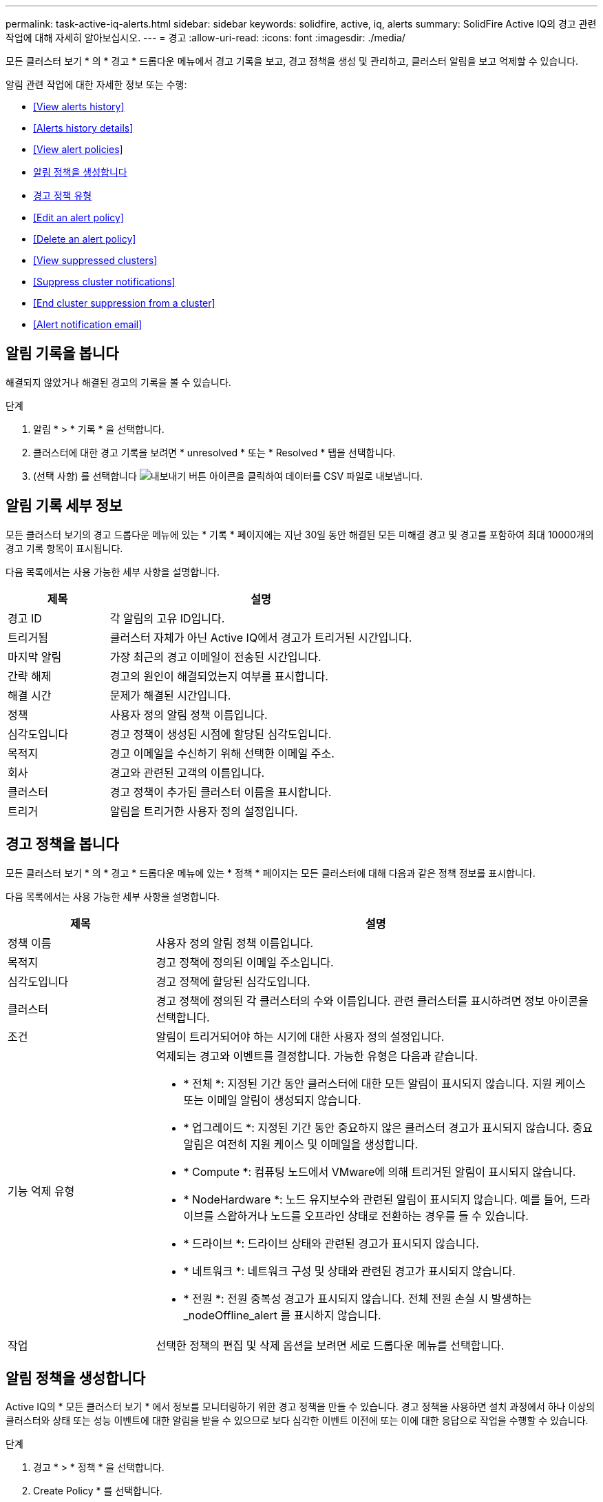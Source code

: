 ---
permalink: task-active-iq-alerts.html 
sidebar: sidebar 
keywords: solidfire, active, iq, alerts 
summary: SolidFire Active IQ의 경고 관련 작업에 대해 자세히 알아보십시오. 
---
= 경고
:allow-uri-read: 
:icons: font
:imagesdir: ./media/


[role="lead"]
모든 클러스터 보기 * 의 * 경고 * 드롭다운 메뉴에서 경고 기록을 보고, 경고 정책을 생성 및 관리하고, 클러스터 알림을 보고 억제할 수 있습니다.

알림 관련 작업에 대한 자세한 정보 또는 수행:

* <<View alerts history>>
* <<Alerts history details>>
* <<View alert policies>>
* <<create_alert_policy,알림 정책을 생성합니다>>
* <<alert_policy_types,경고 정책 유형>>
* <<Edit an alert policy>>
* <<Delete an alert policy>>
* <<View suppressed clusters>>
* <<Suppress cluster notifications>>
* <<End cluster suppression from a cluster>>
* <<Alert notification email>>




== 알림 기록을 봅니다

해결되지 않았거나 해결된 경고의 기록을 볼 수 있습니다.

.단계
. 알림 * > * 기록 * 을 선택합니다.
. 클러스터에 대한 경고 기록을 보려면 * unresolved * 또는 * Resolved * 탭을 선택합니다.
. (선택 사항) 를 선택합니다 image:export_button.PNG["내보내기 버튼"] 아이콘을 클릭하여 데이터를 CSV 파일로 내보냅니다.




== 알림 기록 세부 정보

모든 클러스터 보기의 경고 드롭다운 메뉴에 있는 * 기록 * 페이지에는 지난 30일 동안 해결된 모든 미해결 경고 및 경고를 포함하여 최대 10000개의 경고 기록 항목이 표시됩니다.

다음 목록에서는 사용 가능한 세부 사항을 설명합니다.

[cols="25,75"]
|===
| 제목 | 설명 


| 경고 ID | 각 알림의 고유 ID입니다. 


| 트리거됨 | 클러스터 자체가 아닌 Active IQ에서 경고가 트리거된 시간입니다. 


| 마지막 알림 | 가장 최근의 경고 이메일이 전송된 시간입니다. 


| 간략 해제 | 경고의 원인이 해결되었는지 여부를 표시합니다. 


| 해결 시간 | 문제가 해결된 시간입니다. 


| 정책 | 사용자 정의 알림 정책 이름입니다. 


| 심각도입니다 | 경고 정책이 생성된 시점에 할당된 심각도입니다. 


| 목적지 | 경고 이메일을 수신하기 위해 선택한 이메일 주소. 


| 회사 | 경고와 관련된 고객의 이름입니다. 


| 클러스터 | 경고 정책이 추가된 클러스터 이름을 표시합니다. 


| 트리거 | 알림을 트리거한 사용자 정의 설정입니다. 
|===


== 경고 정책을 봅니다

모든 클러스터 보기 * 의 * 경고 * 드롭다운 메뉴에 있는 * 정책 * 페이지는 모든 클러스터에 대해 다음과 같은 정책 정보를 표시합니다.

다음 목록에서는 사용 가능한 세부 사항을 설명합니다.

[cols="25,75"]
|===
| 제목 | 설명 


| 정책 이름 | 사용자 정의 알림 정책 이름입니다. 


| 목적지 | 경고 정책에 정의된 이메일 주소입니다. 


| 심각도입니다 | 경고 정책에 할당된 심각도입니다. 


| 클러스터 | 경고 정책에 정의된 각 클러스터의 수와 이름입니다. 관련 클러스터를 표시하려면 정보 아이콘을 선택합니다. 


| 조건 | 알림이 트리거되어야 하는 시기에 대한 사용자 정의 설정입니다. 


| 기능 억제 유형  a| 
억제되는 경고와 이벤트를 결정합니다. 가능한 유형은 다음과 같습니다.

* * 전체 *: 지정된 기간 동안 클러스터에 대한 모든 알림이 표시되지 않습니다. 지원 케이스 또는 이메일 알림이 생성되지 않습니다.
* * 업그레이드 *: 지정된 기간 동안 중요하지 않은 클러스터 경고가 표시되지 않습니다. 중요 알림은 여전히 지원 케이스 및 이메일을 생성합니다.
* * Compute *: 컴퓨팅 노드에서 VMware에 의해 트리거된 알림이 표시되지 않습니다.
* * NodeHardware *: 노드 유지보수와 관련된 알림이 표시되지 않습니다. 예를 들어, 드라이브를 스왑하거나 노드를 오프라인 상태로 전환하는 경우를 들 수 있습니다.
* * 드라이브 *: 드라이브 상태와 관련된 경고가 표시되지 않습니다.
* * 네트워크 *: 네트워크 구성 및 상태와 관련된 경고가 표시되지 않습니다.
* * 전원 *: 전원 중복성 경고가 표시되지 않습니다. 전체 전원 손실 시 발생하는 _nodeOffline_alert 를 표시하지 않습니다.




| 작업 | 선택한 정책의 편집 및 삭제 옵션을 보려면 세로 드롭다운 메뉴를 선택합니다. 
|===


== 알림 정책을 생성합니다

Active IQ의 * 모든 클러스터 보기 * 에서 정보를 모니터링하기 위한 경고 정책을 만들 수 있습니다. 경고 정책을 사용하면 설치 과정에서 하나 이상의 클러스터와 상태 또는 성능 이벤트에 대한 알림을 받을 수 있으므로 보다 심각한 이벤트 이전에 또는 이에 대한 응답으로 작업을 수행할 수 있습니다.

.단계
. 경고 * > * 정책 * 을 선택합니다.
. Create Policy * 를 선택합니다.
. Policy Type * 목록에서 알림 유형을 선택합니다. 을 참조하십시오 <<alert_policy_types,경고 정책 유형>>.
+

NOTE: 선택한 정책 유형에 따라 * 정책 생성 * 대화 상자 내에 추가적인 정책 관련 필드가 있습니다.

. 새 알림 정책의 이름을 입력합니다.
+

NOTE: 경고 정책 이름은 알림이 생성되는 조건을 설명해야 합니다. 설명 제목은 경고를 쉽게 식별하는 데 도움이 됩니다. 경고 정책 이름은 시스템의 다른 위치에 참조로 표시됩니다.

. 심각도 수준을 선택합니다.
+

TIP: 경고 정책 심각도 수준은 색상으로 구분되어 있으며 * 알림 * > * 기록 페이지 * 에서 쉽게 필터링할 수 있습니다.

. 사용 가능한 유형 * 에서 유형을 선택하여 경고 정책의 억제 유형을 결정합니다. 두 개 이상의 유형을 선택할 수 있습니다.
+
연결이 올바른지 확인합니다. 예를 들어, 네트워크 경고 정책에 대해 * 네트워크 억제 * 를 선택했습니다.

. 정책에 포함할 클러스터를 하나 이상 선택합니다.
+

CAUTION: 정책을 생성한 후 새 클러스터를 설치에 추가하면 클러스터가 기존 경고 정책에 자동으로 추가되지 않습니다. 기존 경고 정책을 편집하고 정책에 연결할 새 클러스터를 선택해야 합니다.

. 알림 알림을 보낼 e-메일 주소를 하나 이상 입력합니다. 여러 주소를 입력하는 경우 각 주소를 구분하려면 쉼표를 사용해야 합니다.
. 경고 정책 저장 * 을 선택합니다.




== 경고 정책 유형

경보 * > * 정책 * 에서 * 정책 생성 * 대화 상자에 나열된 사용 가능한 정책 유형에 따라 경고 정책을 만들 수 있습니다.

사용 가능한 정책 알림에는 다음과 같은 유형이 포함됩니다.

[cols="25,75"]
|===
| 정책 유형 | 설명 


| 클러스터 장애 | 특정 유형 또는 모든 유형의 클러스터 장애가 발생할 경우 알림을 보냅니다. 


| 이벤트 | 특정 이벤트 유형이 발생할 때 알림을 보냅니다. 


| 오류 드라이브 | 드라이브 장애가 발생하면 알림을 보냅니다. 


| 사용 가능한 드라이브 | 드라이브가 온라인 상태가 될 때 알림을 보냅니다. 


| 클러스터 활용률 | 사용 중인 클러스터 용량 및 성능이 지정된 백분율보다 큰 경우 알림을 보냅니다. 


| 사용 가능한 공간 | 사용 가능한 클러스터 공간이 지정된 비율 미만일 때 알림을 보냅니다. 


| 프로비저닝 가능한 공간 | 프로비저닝 가능한 클러스터 공간이 지정된 비율 미만일 때 알림을 보냅니다. 


| 수집기가 보고를 하지 않습니다 | 관리 노드에서 실행되는 Active IQ의 Collector가 지정된 기간 동안 Active IQ로 데이터를 전송하지 못할 때 알림을 보냅니다. 


| 드라이브 마모 | 클러스터의 드라이브가 지정된 마모 또는 예약 공간 잔여 비율보다 작을 경우 알림을 보냅니다. 


| iSCSI 세션 | 활성 iSCSI 세션 수가 지정된 값보다 클 경우 알림을 보냅니다. 


| 섀시 복원성 | 클러스터의 사용된 공간이 사용자가 지정한 백분율보다 클 때 알림을 보냅니다. 클러스터 복구 임계값에 도달하기 전에 미리 알림을 제공할 수 있는 백분율을 선택해야 합니다. 이 임계값에 도달하면 클러스터가 더 이상 섀시 레벨 장애로부터 자동으로 복구되지 않습니다. 


| VMware 경보 | VMware 알람이 트리거되어 Active IQ에 보고되면 알림을 보냅니다. 


| 맞춤형 보호 도메인 복구 | 사용된 공간이 지정된 사용자 지정 보호 도메인 복구 임계값 비율을 초과하면 시스템에서 알림을 보냅니다. 이 비율이 100에 도달하면 사용자 지정 보호 도메인 장애가 발생한 후 스토리지 클러스터에 자가 복구할 수 있는 충분한 가용 용량이 없는 것입니다. 


| 노드 코어/크래시 덤프 파일 | 서비스가 응답하지 않고 다시 시작해야 하는 경우 시스템에서 코어 파일 또는 크래시 덤프 파일을 생성하고 알림을 보냅니다. 이것은 정상적인 작업 중에 예상된 동작이 아닙니다. 
|===


== 경고 정책을 편집합니다

경고 정책을 편집하여 정책에서 클러스터를 추가 또는 제거하거나 추가 정책 설정을 변경할 수 있습니다.

.단계
. 경고 * > * 정책 * 을 선택합니다.
. 작업 * 에서 추가 옵션을 보려면 메뉴를 선택합니다.
. Edit Policy * 를 선택합니다.
+

NOTE: 정책 유형 및 유형별 모니터링 기준은 편집할 수 없습니다.

. (선택 사항) 새 알림 정책에 대해 수정된 이름을 입력합니다.
+

NOTE: 경고 정책 이름은 알림이 생성되는 조건을 설명해야 합니다. 설명 제목은 경고를 쉽게 식별하는 데 도움이 됩니다. 경고 정책 이름은 시스템의 다른 위치에 참조로 표시됩니다.

. (선택 사항) 다른 심각도 수준을 선택합니다.
+

TIP: 경고 정책 심각도 수준은 색상으로 구분되며 경고 > 기록 페이지에서 쉽게 필터링할 수 있습니다.

. 사용 가능한 * 유형 * 에서 유형을 선택하여 경고 정책이 활성화된 경우 알림 정책의 억제 유형을 결정합니다. 두 개 이상의 유형을 선택할 수 있습니다.
+
연결이 올바른지 확인합니다. 예를 들어, 네트워크 경고 정책에 대해 * 네트워크 억제 * 를 선택했습니다.

. (선택 사항) 정책과의 클러스터 연결을 선택하거나 제거합니다.
+

CAUTION: 정책을 생성한 후 설치에 새 클러스터를 추가하면 클러스터가 기존 경고 정책에 자동으로 추가되지 않습니다. 정책에 연결할 새 클러스터를 선택해야 합니다.

. (선택 사항) 알림 메시지를 보낼 하나 이상의 이메일 주소를 수정합니다. 여러 주소를 입력하는 경우 각 주소를 구분하려면 쉼표를 사용해야 합니다.
. 경고 정책 저장 * 을 선택합니다.




== 알림 정책을 삭제합니다

경고 정책을 삭제하면 시스템에서 영구적으로 제거됩니다. 해당 정책에 대한 e-메일 알림이 더 이상 전송되지 않으며 정책과의 클러스터 연결이 제거됩니다.

.단계
. 경고 * > * 정책 * 을 선택합니다.
. 작업 * 에서 메뉴를 선택하여 추가 옵션을 표시합니다.
. Delete Policy * 를 선택합니다.
. 작업을 확인합니다.
+
정책이 시스템에서 영구적으로 제거됩니다.





== 기능 억제된 클러스터 보기

모든 클러스터 보기 * 의 * 경고 * 드롭다운 메뉴에 있는 * 기능 억제된 클러스터 * 페이지에서 경고 알림이 억제된 클러스터 목록을 볼 수 있습니다.

유지 관리를 수행할 때 NetApp 지원이나 고객이 클러스터에 대한 경고 알림을 표시하지 않을 수 있습니다. 업그레이드 억제를 사용하여 클러스터에 대한 알림을 표시하지 않으면 업그레이드 중에 발생하는 공통 경고가 전송되지 않습니다. 또한 지정된 기간 동안 클러스터의 알림 알림을 중지하는 전체 알림 억제 옵션도 있습니다. 알림 * 메뉴의 * 기록 * 페이지에서 알림이 표시되지 않을 때 전송되지 않은 모든 이메일 알림을 볼 수 있습니다. 정의된 기간이 경과하면 억제된 알림이 자동으로 다시 시작됩니다.

다음 정보는 * Suppressed Clusters * 페이지에서 사용할 수 있습니다.

[cols="25,75"]
|===
| 제목 | 설명 


| 회사 | 클러스터에 할당된 회사 이름입니다. 


| 클러스터 ID입니다 | 클러스터가 생성될 때 할당된 클러스터 번호입니다. 


| 클러스터 이름 | 클러스터에 할당된 이름입니다. 


| 시작 시간 | 알림 억제가 시작된 정확한 시간입니다. 


| 종료 시간입니다 | 알림 억제가 종료되도록 예약된 정확한 시간입니다 


| 유형  a| 
억제되는 경고와 이벤트를 결정합니다. 가능한 유형은 다음과 같습니다.

* * 전체 *: 지정된 기간 동안 클러스터에 대한 모든 알림이 표시되지 않습니다. 지원 케이스 또는 이메일 알림이 생성되지 않습니다.
* * 업그레이드 *: 지정된 기간 동안 중요하지 않은 클러스터 경고가 표시되지 않습니다. 중요 알림은 여전히 지원 케이스 및 이메일을 생성합니다.
* * Compute *: 컴퓨팅 노드에서 VMware에 의해 트리거된 알림이 표시되지 않습니다.
* * NodeHardware *: 노드 유지보수와 관련된 알림이 표시되지 않습니다. 예를 들어, 드라이브를 스왑하거나 노드를 오프라인 상태로 전환하는 경우를 들 수 있습니다.
* * 드라이브 *: 드라이브 상태와 관련된 경고가 표시되지 않습니다.
* * 네트워크 *: 네트워크 구성 및 상태와 관련된 경고가 표시되지 않습니다.
* * 전원 *: 전원 중복성 경고가 표시되지 않습니다. 전체 전원 손실 시 발생하는 _nodeOffline_alert 를 표시하지 않습니다.




| 작업 | 클러스터에 대한 알림을 표시하지 않거나 다시 시작하는 옵션을 선택합니다. 
|===


== 클러스터 알림을 표시하지 않습니다

단일 클러스터 또는 여러 클러스터에 대한 클러스터 레벨에서 알림 알림을 표시하지 않을 수 있습니다.

.단계
. 다음 중 하나를 수행합니다.
+
.. Dashboard * 개요에서 표시하지 않을 클러스터에 대한 Actions 메뉴를 선택합니다.
.. Alerts * > * Cluster Suppression * 에서 * Suppress Clusters * 를 선택합니다.


. 클러스터 * 에 대한 경고 표시 안 함 대화 상자에서 다음을 수행합니다.
+
.. [클러스터 기능 억제 *] 페이지에서 [클러스터 기능 억제 *] 버튼을 선택한 경우 클러스터를 선택합니다.
.. 경고 억제 유형을 * 전체 *, * 업그레이드 *, * 컴퓨팅 *, * 노드 하드웨어 *, * 드라이브 * 중 하나로 선택합니다. * 네트워크 * 또는 * 전원 *. <<suppressed_types,기능 억제 유형에 대해 알아봅니다>>.
+

NOTE: 클러스터는 여러 개의 억제 유형을 가질 수 있지만 억제 유형을 공유할 수 없습니다. 예를 들어, 클러스터는 * Full *, * Compute * 및 * Drive * 억제를 가질 수 있지만 두 개의 * Full * 억제는 가질 수 없습니다. 클러스터에 이미 있는 억제가 회색으로 표시됩니다. 기존 기능 억제를 바꾸려면 * 기존 항목 덮어쓰기 * 를 선택하고 새 기능 억제 유형을 선택합니다.

.. 공통 기간을 선택하거나 알림을 표시하지 않을 사용자 지정 종료 날짜 및 시간을 입력합니다.


. 기능 억제 * 를 선택합니다.
+

NOTE: 이 작업을 수행하면 NetApp Support에 대한 특정 알림 또는 모든 알림도 표시되지 않습니다. 클러스터 억제가 적용된 후에는 NetApp Support 또는 클러스터를 볼 수 있는 모든 사용자가 억제 상태를 업데이트할 수 있습니다.





== 클러스터에서 클러스터 억제를 종료합니다

클러스터 기능 억제 기능을 사용하여 적용된 클러스터에서 클러스터 경고 억제를 종료할 수 있습니다. 이렇게 하면 클러스터가 정상적인 경고 보고 상태를 재개할 수 있습니다.

.단계
. 대시보드 * 개요 또는 * 경고 * > * 클러스터 억제 * 에서 일반 경고 보고를 재개하려는 단일 또는 다중 클러스터에 대한 기능 억제를 종료합니다.
+
.. 단일 클러스터의 경우 클러스터의 Actions 메뉴를 선택하고 * End Suppression * 을 선택합니다.
.. 여러 클러스터의 경우 클러스터를 선택한 다음 * 선택된 차단 종료 * 를 선택합니다.






== 경고 알림 이메일

Active IQ 알림 가입자는 시스템에서 트리거되는 각 알림에 대해 서로 다른 상태 이메일을 받습니다. 경고와 관련된 상태 이메일에는 세 가지 유형이 있습니다.

[cols="35,65"]
|===


| 새 경고 이메일 | 이 유형의 이메일은 알림이 트리거될 때 전송됩니다. 


| 미리 알림 경고 전자 메일 | 이 유형의 이메일은 알림이 활성 상태인 동안 24시간마다 한 번씩 전송됩니다. 


| 경고 해결 이메일 | 이 유형의 이메일은 문제가 해결될 때 전송됩니다. 
|===
경고 정책이 생성된 후 이 정책에 대해 새 경고가 생성되면 이메일이 지정된 이메일 주소로 전송됩니다( 참조) <<create_alert_policy,경고 정책을 생성합니다>>)를 클릭합니다.

경고 이메일 제목 줄에는 보고된 오류 유형에 따라 다음 형식 중 하나가 사용됩니다.

* 해결되지 않은 클러스터 오류: '[cluster fault code] fault on [cluster name] ([severity])'
* 해결된 클러스터 장애: '[cluster fault code] fault on [cluster name] ([severity])'
* 해결되지 않은 경고: '[policy name] alert on [cluster name] ([severity])'
* 해결된 경고 장애: 'Resolved: [policy name] alert on [cluster name] ([severity])'


알림 이메일의 내용은 다음 예와 비슷합니다.image:example_email.PNG["이메일 예시"]



== 자세한 내용을 확인하십시오

https://www.netapp.com/support-and-training/documentation/["NetApp 제품 설명서"^]
